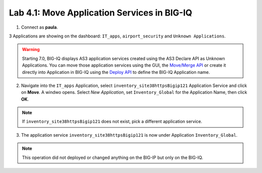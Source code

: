 Lab 4.1: Move Application Services in BIG-IQ
--------------------------------------------

1. Connect as **paula**.

3 Applications are showing on the dashboard: ``IT_apps``, ``airport_security`` and ``Unknown Applications``.

.. image:: ../pictures/module4/lab-1-1.png
  :scale: 60%
  :align: center

.. warning:: Starting 7.0, BIG-IQ displays AS3 application services created using the AS3 Declare API as Unknown Applications.
             You can move those application services using the GUI, the `Move/Merge API`_ or create it directly into 
             Application in BIG-IQ using the `Deploy API`_ to define the BIG-IQ Application name.

.. _Move/Merge API: https://clouddocs.f5.com/products/big-iq/mgmt-api/latest/ApiReferences/bigiq_public_api_ref/r_as3_move_merge.html
.. _Deploy API: https://clouddocs.f5.com/products/big-iq/mgmt-api/latest/ApiReferences/bigiq_public_api_ref/r_as3_deploy.html

2. Navigate into the ``IT_apps`` Application, select ``inventory_site38httpsBigip121`` Application Service and click on **Move**.
   A windwo opens. Select *New Application*, set ``Inventory_Global`` for the Application Name, then click **OK**.

.. note:: If ``inventory_site38httpsBigip121`` does not exist, pick a different application service.

.. image:: ../pictures/module4/lab-1-2.png
  :scale: 60%
  :align: center

3. The application service ``inventory_site38httpsBigip121`` is now under Application ``Inventory_Global``.

.. image:: ../pictures/module4/lab-1-3.png
  :scale: 60%
  :align: center

.. note:: This operation did not deployed or changed anything on the BIG-IP but only on the BIG-IQ.